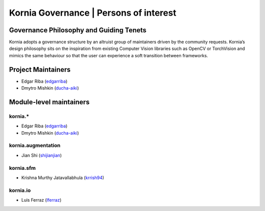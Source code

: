Kornia Governance | Persons of interest
=======================================

Governance Philosophy and Guiding Tenets
----------------------------------------

Kornia adopts a governance structure by an altruist group of maintainers driven by the community requests. Kornia’s design philosophy sits on the inspiration from existing Computer Vision libraries such as OpenCV or TorchVision and mimics the same behaviour so that the user can experience a soft transition between frameworks.

Project Maintainers
-------------------

- Edgar Riba (`edgarriba <https://github.com/edgarriba>`__)
- Dmytro Mishkin (`ducha-aiki <https://github.com/ducha-aiki>`__)

Module-level maintainers
------------------------

**kornia.***
~~~~~~~~~~~~

- Edgar Riba (`edgarriba <https://github.com/edgarriba>`__)
- Dmytro Mishkin (`ducha-aiki <https://github.com/ducha-aiki>`__)

**kornia.augmentation**
~~~~~~~~~~~~~~~~~~~~~~~

- Jian Shi (`shijianjian <https://github.com/shijianjian>`__)

**kornia.sfm**
~~~~~~~~~~~~~~

- Krishna Murthy Jatavallabhula (`krrish94 <https://github.com/krrish94>`__)

**kornia.io**
~~~~~~~~~~~~~

- Luis Ferraz (`lferraz <https://github.com/lferraz>`__)
